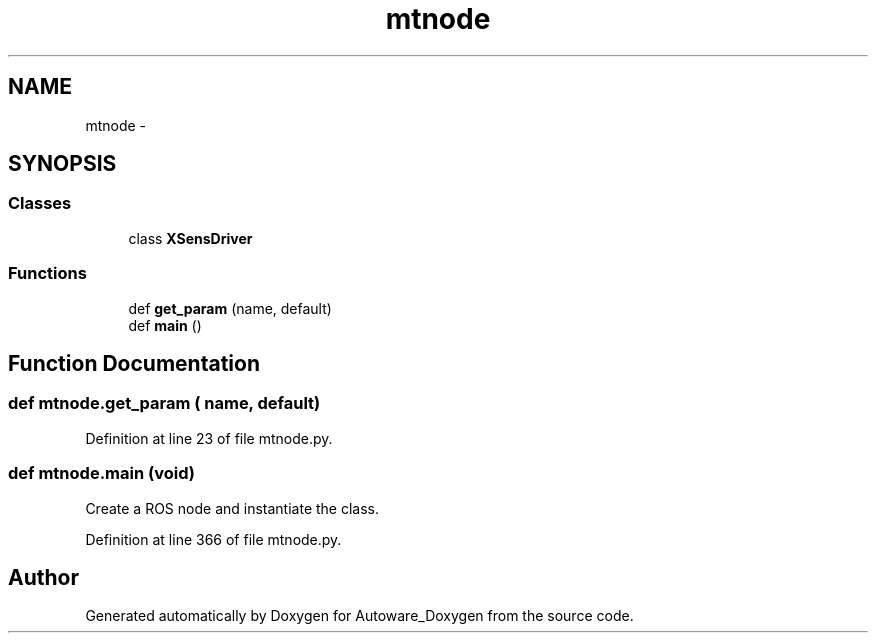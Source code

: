 .TH "mtnode" 3 "Fri May 22 2020" "Autoware_Doxygen" \" -*- nroff -*-
.ad l
.nh
.SH NAME
mtnode \- 
.SH SYNOPSIS
.br
.PP
.SS "Classes"

.in +1c
.ti -1c
.RI "class \fBXSensDriver\fP"
.br
.in -1c
.SS "Functions"

.in +1c
.ti -1c
.RI "def \fBget_param\fP (name, default)"
.br
.ti -1c
.RI "def \fBmain\fP ()"
.br
.in -1c
.SH "Function Documentation"
.PP 
.SS "def mtnode\&.get_param ( name,  default)"

.PP
Definition at line 23 of file mtnode\&.py\&.
.SS "def mtnode\&.main (void)"

.PP
.nf
Create a ROS node and instantiate the class.
.fi
.PP
 
.PP
Definition at line 366 of file mtnode\&.py\&.
.SH "Author"
.PP 
Generated automatically by Doxygen for Autoware_Doxygen from the source code\&.
